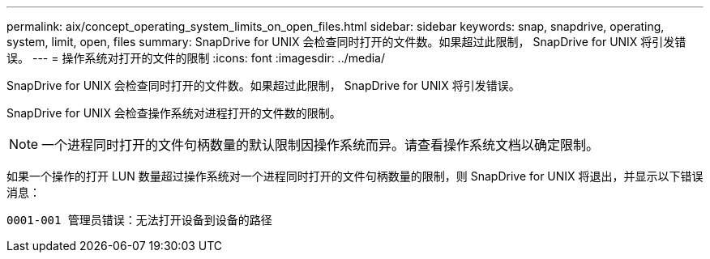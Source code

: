 ---
permalink: aix/concept_operating_system_limits_on_open_files.html 
sidebar: sidebar 
keywords: snap, snapdrive, operating, system, limit, open, files 
summary: SnapDrive for UNIX 会检查同时打开的文件数。如果超过此限制， SnapDrive for UNIX 将引发错误。 
---
= 操作系统对打开的文件的限制
:icons: font
:imagesdir: ../media/


[role="lead"]
SnapDrive for UNIX 会检查同时打开的文件数。如果超过此限制， SnapDrive for UNIX 将引发错误。

SnapDrive for UNIX 会检查操作系统对进程打开的文件数的限制。


NOTE: 一个进程同时打开的文件句柄数量的默认限制因操作系统而异。请查看操作系统文档以确定限制。

如果一个操作的打开 LUN 数量超过操作系统对一个进程同时打开的文件句柄数量的限制，则 SnapDrive for UNIX 将退出，并显示以下错误消息：

`0001-001 管理员错误：无法打开设备到设备的路径`
